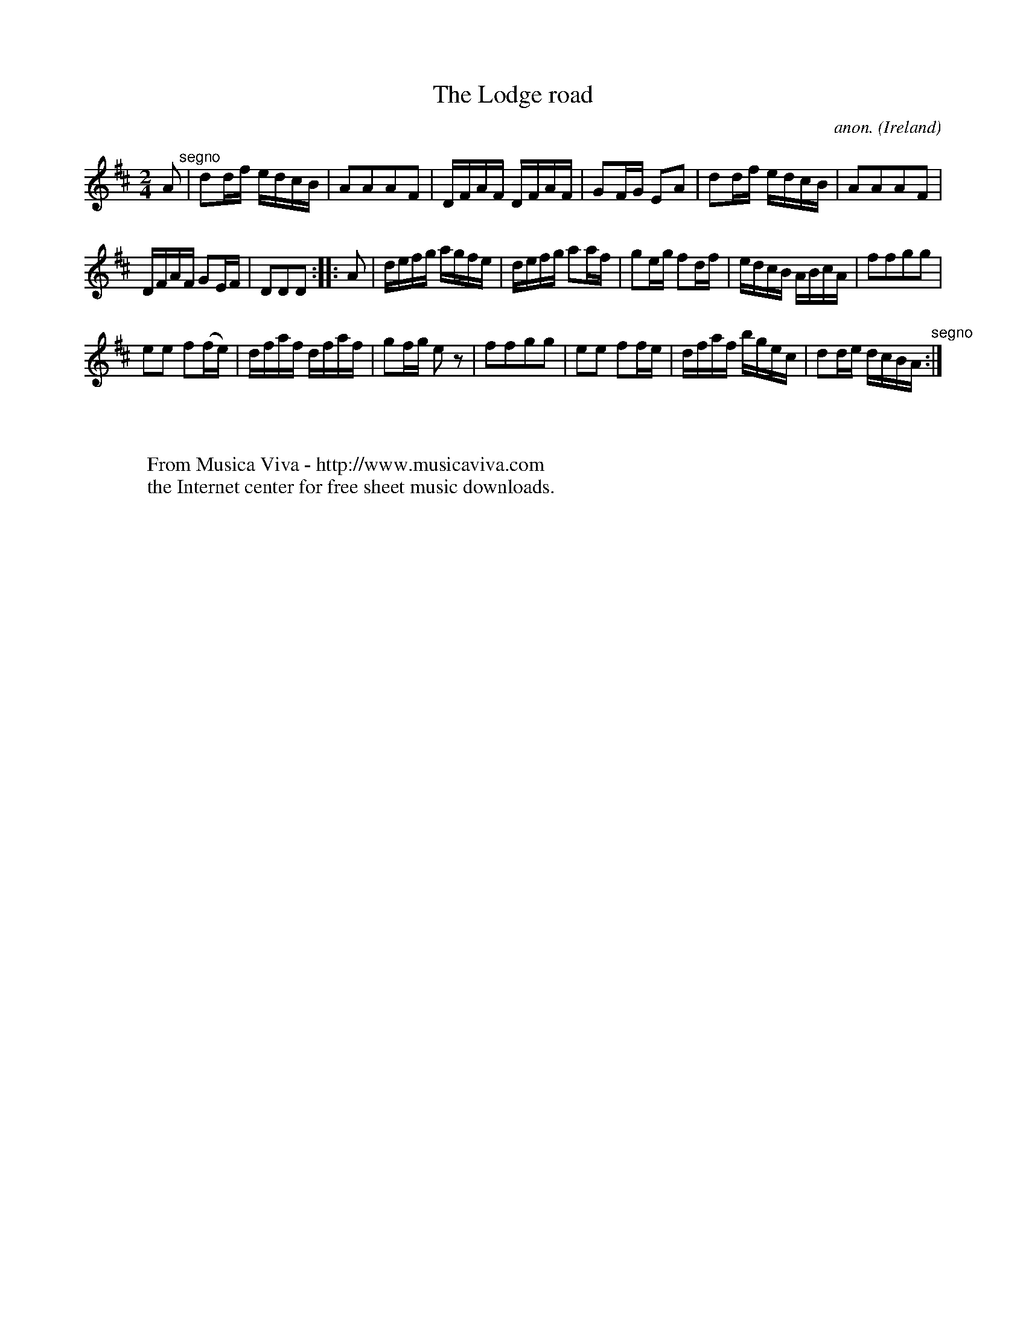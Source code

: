 X:964
T:The Lodge road
C:anon.
O:Ireland
B:Francis O'Neill: "The Dance Music of Ireland" (1907) no. 964
R:Long dance, set dance
Z:Transcribed by Frank Nordberg - http://www.musicaviva.com
F:http://www.musicaviva.com/abc/tunes/ireland/oneill-1001/0964/oneill-1001-0964-1.abc
M:2/4
L:1/16
K:D
A2 "^segno" |d2df edcB|A2A2A2F2|DFAF DFAF|G2FG E2A2|d2df edcB|A2A2A2F2|
DFAF G2EF|D2D2D2::A2|defg agfe|defg a2af|g2eg f2df|edcB ABcA|f2f2g2g2|
e2e2 f2(fe)|dfaf dfaf|g2fg e2 z2|f2f2g2g2|e2e2 f2fe|dfaf bgec|d2de dcBA "^segno" :|
W:
W:
W:  From Musica Viva - http://www.musicaviva.com
W:  the Internet center for free sheet music downloads.

